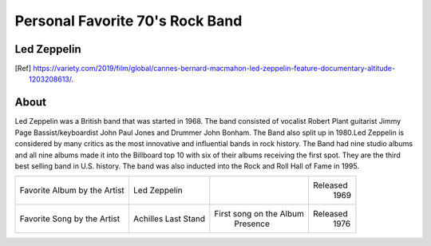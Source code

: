 Personal Favorite 70's Rock Band
================================


Led Zeppelin
------------
.. image:: led-zeppelin-pic.jpg
    :width: 100%
.. [Ref] https://variety.com/2019/film/global/cannes-bernard-macmahon-led-zeppelin-feature-documentary-altitude-1203208613/.

About
-----

Led Zeppelin was a British band that was started in 1968. The band consisted of
vocalist Robert Plant guitarist Jimmy Page Bassist/keyboardist John Paul Jones and
Drummer John Bonham. The Band also split up in 1980.Led Zeppelin is considered by many
critics as the most innovative and influential bands in rock history. The Band had nine studio
albums and all nine albums made it into the Billboard top 10 with six of their albums receiving
the first spot. They are the third best selling band in U.S. history. The band was also inducted
into the Rock and Roll Hall of Fame in 1995.

+------------------------+-----------------+-----------------------------------+----------+
| Favorite Album by the  | Led             | .. image:: led_zeppelin_album.png | Released |
| Artist                 | Zeppelin        |     :width: 50%                   |  1969    |
+------------------------+-----------------+-----------------------------------+----------+
| Favorite Song by the   | Achilles Last   |  First song on the Album          | Released |
| Artist                 | Stand           |    Presence                       |  1976    |
+------------------------+-----------------+-----------------------------------+----------+